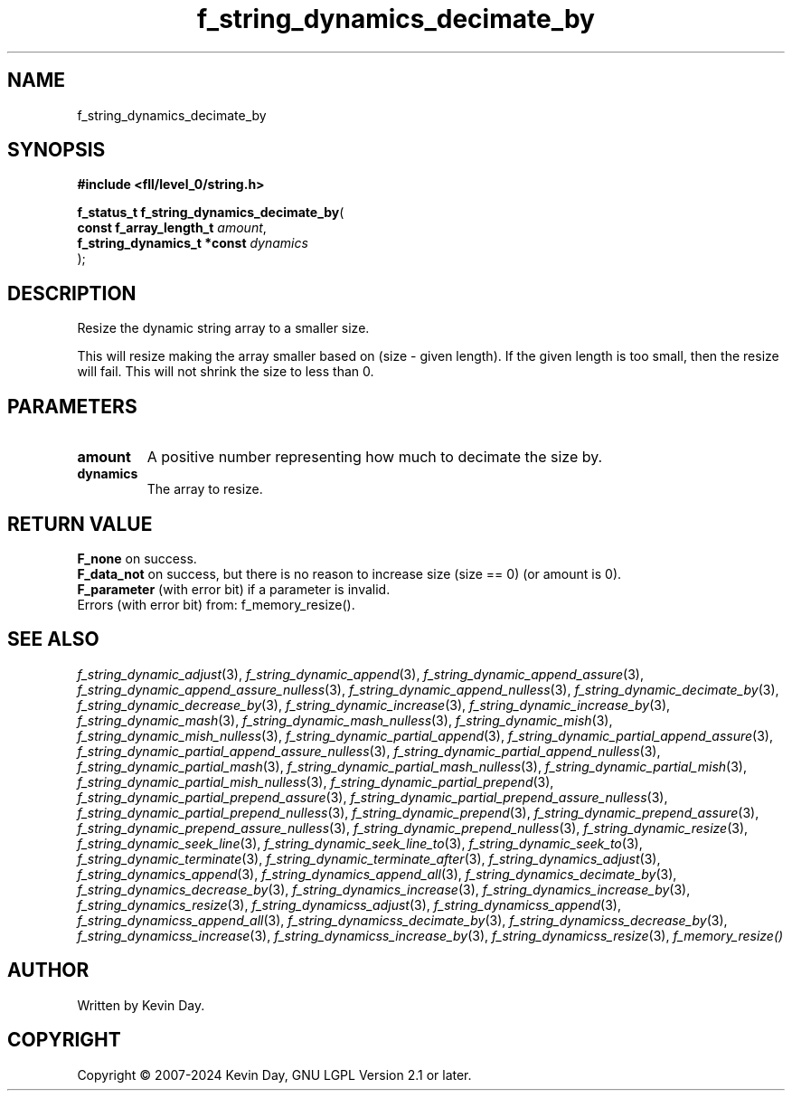.TH f_string_dynamics_decimate_by "3" "February 2024" "FLL - Featureless Linux Library 0.6.9" "Library Functions"
.SH "NAME"
f_string_dynamics_decimate_by
.SH SYNOPSIS
.nf
.B #include <fll/level_0/string.h>
.sp
\fBf_status_t f_string_dynamics_decimate_by\fP(
    \fBconst f_array_length_t     \fP\fIamount\fP,
    \fBf_string_dynamics_t *const \fP\fIdynamics\fP
);
.fi
.SH DESCRIPTION
.PP
Resize the dynamic string array to a smaller size.
.PP
This will resize making the array smaller based on (size - given length). If the given length is too small, then the resize will fail. This will not shrink the size to less than 0.
.SH PARAMETERS
.TP
.B amount
A positive number representing how much to decimate the size by.

.TP
.B dynamics
The array to resize.

.SH RETURN VALUE
.PP
\fBF_none\fP on success.
.br
\fBF_data_not\fP on success, but there is no reason to increase size (size == 0) (or amount is 0).
.br
\fBF_parameter\fP (with error bit) if a parameter is invalid.
.br
Errors (with error bit) from: f_memory_resize().
.SH SEE ALSO
.PP
.nh
.ad l
\fIf_string_dynamic_adjust\fP(3), \fIf_string_dynamic_append\fP(3), \fIf_string_dynamic_append_assure\fP(3), \fIf_string_dynamic_append_assure_nulless\fP(3), \fIf_string_dynamic_append_nulless\fP(3), \fIf_string_dynamic_decimate_by\fP(3), \fIf_string_dynamic_decrease_by\fP(3), \fIf_string_dynamic_increase\fP(3), \fIf_string_dynamic_increase_by\fP(3), \fIf_string_dynamic_mash\fP(3), \fIf_string_dynamic_mash_nulless\fP(3), \fIf_string_dynamic_mish\fP(3), \fIf_string_dynamic_mish_nulless\fP(3), \fIf_string_dynamic_partial_append\fP(3), \fIf_string_dynamic_partial_append_assure\fP(3), \fIf_string_dynamic_partial_append_assure_nulless\fP(3), \fIf_string_dynamic_partial_append_nulless\fP(3), \fIf_string_dynamic_partial_mash\fP(3), \fIf_string_dynamic_partial_mash_nulless\fP(3), \fIf_string_dynamic_partial_mish\fP(3), \fIf_string_dynamic_partial_mish_nulless\fP(3), \fIf_string_dynamic_partial_prepend\fP(3), \fIf_string_dynamic_partial_prepend_assure\fP(3), \fIf_string_dynamic_partial_prepend_assure_nulless\fP(3), \fIf_string_dynamic_partial_prepend_nulless\fP(3), \fIf_string_dynamic_prepend\fP(3), \fIf_string_dynamic_prepend_assure\fP(3), \fIf_string_dynamic_prepend_assure_nulless\fP(3), \fIf_string_dynamic_prepend_nulless\fP(3), \fIf_string_dynamic_resize\fP(3), \fIf_string_dynamic_seek_line\fP(3), \fIf_string_dynamic_seek_line_to\fP(3), \fIf_string_dynamic_seek_to\fP(3), \fIf_string_dynamic_terminate\fP(3), \fIf_string_dynamic_terminate_after\fP(3), \fIf_string_dynamics_adjust\fP(3), \fIf_string_dynamics_append\fP(3), \fIf_string_dynamics_append_all\fP(3), \fIf_string_dynamics_decimate_by\fP(3), \fIf_string_dynamics_decrease_by\fP(3), \fIf_string_dynamics_increase\fP(3), \fIf_string_dynamics_increase_by\fP(3), \fIf_string_dynamics_resize\fP(3), \fIf_string_dynamicss_adjust\fP(3), \fIf_string_dynamicss_append\fP(3), \fIf_string_dynamicss_append_all\fP(3), \fIf_string_dynamicss_decimate_by\fP(3), \fIf_string_dynamicss_decrease_by\fP(3), \fIf_string_dynamicss_increase\fP(3), \fIf_string_dynamicss_increase_by\fP(3), \fIf_string_dynamicss_resize\fP(3), \fIf_memory_resize()\fP
.ad
.hy
.SH AUTHOR
Written by Kevin Day.
.SH COPYRIGHT
.PP
Copyright \(co 2007-2024 Kevin Day, GNU LGPL Version 2.1 or later.
